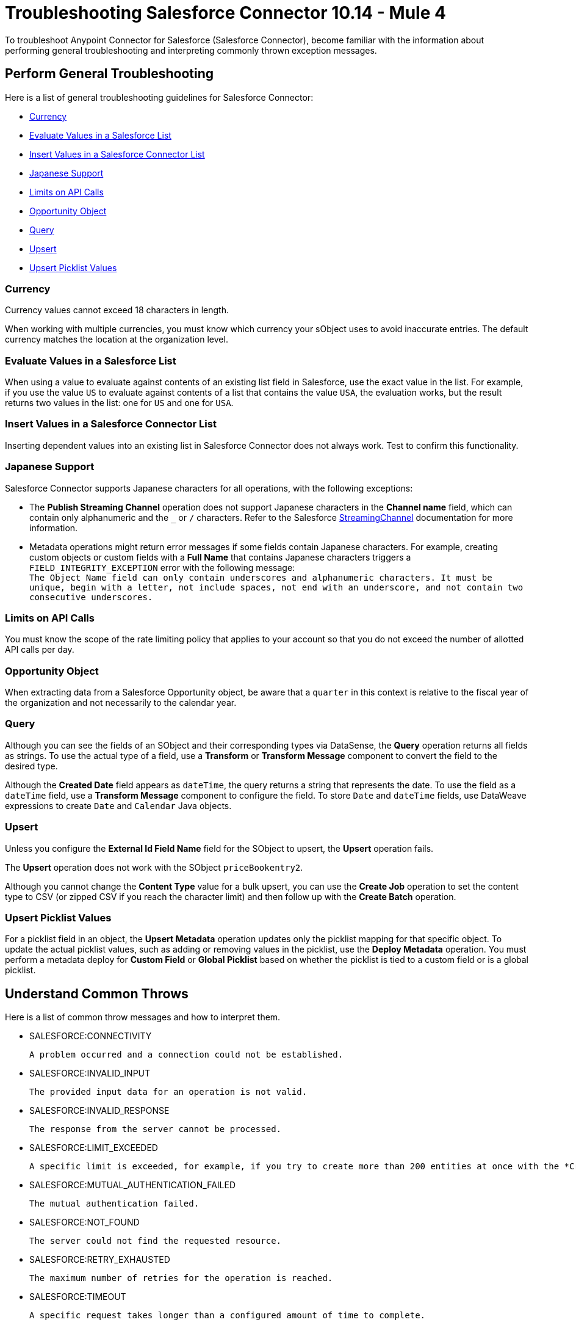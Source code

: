 = Troubleshooting Salesforce Connector 10.14 - Mule 4
:page-aliases: connectors::salesforce/salesforce-troubleshoot.adoc

To troubleshoot Anypoint Connector for Salesforce (Salesforce Connector), become familiar with the information about performing general troubleshooting and interpreting commonly thrown exception messages.

== Perform General Troubleshooting

Here is a list of general troubleshooting guidelines for Salesforce Connector:

* <<currency>>
* <<evaluate-values-in-a-salesforce-list>>
* <<insert-values-in-a-salesforce-connector-list>>
* <<japanese-support>>
* <<limits-on-api-calls>>
* <<opportunity-object>>
* <<query>>
* <<upsert>>
* <<upsert-picklist-values>>

[[currency]]
=== Currency

Currency values cannot exceed 18 characters in length.

When working with multiple currencies, you must know which currency your sObject uses to avoid inaccurate entries. The default currency matches the location at the organization level.

[[evaluate-values-in-a-salesforce-list]]
=== Evaluate Values in a Salesforce List

When using a value to evaluate against contents of an existing list field in Salesforce, use the exact value in the list. For example, if you use the value `US` to evaluate against contents of a list that contains the value `USA`, the evaluation works, but the result returns two values in the list: one for `US` and one for `USA`.

[[insert-values-in-a-salesforce-connector-list]]
=== Insert Values in a Salesforce Connector List

Inserting dependent values into an existing list in Salesforce Connector does not always work. Test to confirm this functionality.

[[japanese-support]]
=== Japanese Support

Salesforce Connector supports Japanese characters for all operations, with the following exceptions:

* The *Publish Streaming Channel* operation does not support Japanese characters in the *Channel name* field, which can contain only alphanumeric and the `&#95;` or `/` characters. Refer to the Salesforce https://developer.salesforce.com/docs/atlas.en-us.228.0.object_reference.meta/object_reference/sforce_api_objects_streamingchannel.htm[StreamingChannel] documentation for more information.

* Metadata operations might return error messages if some fields contain Japanese characters. For example, creating custom objects or custom fields with a *Full Name* that contains Japanese characters triggers a `FIELD_INTEGRITY_EXCEPTION` error with the following message: +
`The Object Name field can only contain underscores and alphanumeric characters. It must be unique, begin with a letter, not include spaces, not end with an underscore, and not contain two consecutive underscores.`

[[limits-on-api-calls]]
=== Limits on API Calls

You must know the scope of the rate limiting policy that applies to your account so that you do not exceed the number of allotted API calls per day.

[[opportunity-object]]
=== Opportunity Object

When extracting data from a Salesforce Opportunity object, be aware that a `quarter` in this context is relative to the fiscal year of the organization and not necessarily to the calendar year.

[[query]]
=== Query

Although you can see the fields of an SObject and their corresponding types via DataSense, the *Query* operation returns all fields as strings. To use the actual type of a field, use a *Transform* or *Transform Message* component to convert the field to the desired type.

Although the *Created Date* field appears as `dateTime`, the query returns a string that represents the date. To use the field as a `dateTime` field, use a *Transform Message* component to configure the field. To store `Date` and `dateTime` fields, use DataWeave expressions to create `Date` and `Calendar` Java objects.

[[upsert]]
=== Upsert

Unless you configure the *External Id Field Name* field for the SObject to upsert, the *Upsert* operation fails.

The *Upsert* operation does not work with the SObject `priceBookentry2`.

Although you cannot change the *Content Type* value for a bulk upsert, you can use the *Create Job* operation to set the content type to CSV (or zipped CSV if you reach the character limit) and then follow up with the *Create Batch* operation.

[[upsert-picklist-values]]
=== Upsert Picklist Values

For a picklist field in an object, the *Upsert Metadata* operation updates only
the picklist mapping for that specific object. To update the actual picklist
values, such as adding or removing values in the picklist, use the
*Deploy Metadata* operation. You must perform a metadata deploy for
*Custom Field* or *Global Picklist* based on whether the picklist is tied to a
custom field or is a global picklist.


== Understand Common Throws

Here is a list of common throw messages and how to interpret them.

* SALESFORCE:CONNECTIVITY

 A problem occurred and a connection could not be established.

* SALESFORCE:INVALID_INPUT

 The provided input data for an operation is not valid.

* SALESFORCE:INVALID_RESPONSE

 The response from the server cannot be processed.

* SALESFORCE:LIMIT_EXCEEDED

 A specific limit is exceeded, for example, if you try to create more than 200 entities at once with the *Create* operation.

* SALESFORCE:MUTUAL_AUTHENTICATION_FAILED

 The mutual authentication failed.

* SALESFORCE:NOT_FOUND

 The server could not find the requested resource.

* SALESFORCE:RETRY_EXHAUSTED

 The maximum number of retries for the operation is reached.

* SALESFORCE:TIMEOUT

 A specific request takes longer than a configured amount of time to complete.

== See Also

* xref:connectors::introduction/introduction-to-anypoint-connectors.adoc[Introduction to Anypoint Connectors]
* xref:salesforce-connector-config-topics.adoc[Additional Configuration Information]
* xref:salesforce-connector-examples.adoc[Examples]
* https://help.mulesoft.com[MuleSoft Help Center]
